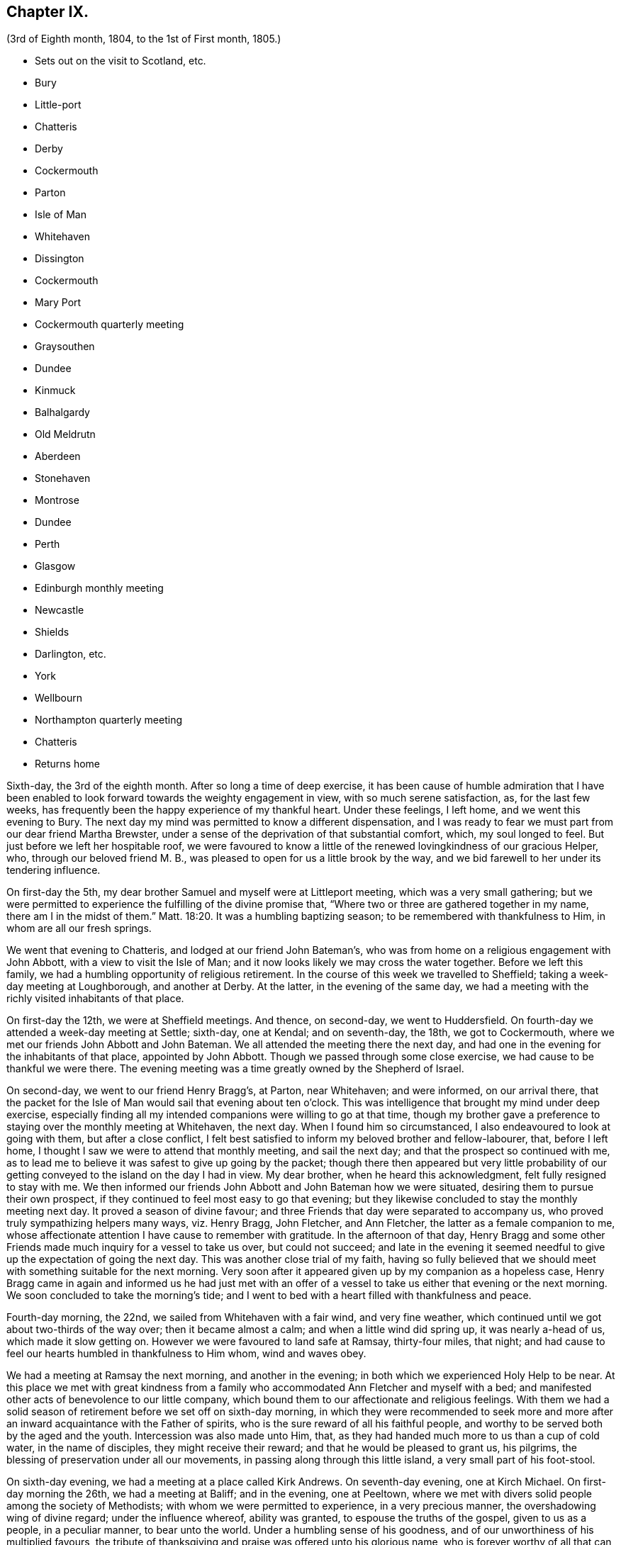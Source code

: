 == Chapter IX.

[.chapter-subtitle--blurb]
(3rd of Eighth month, 1804, to the 1st of First month, 1805.)

[.chapter-synopsis]
* Sets out on the visit to Scotland, etc.
* Bury
* Little-port
* Chatteris
* Derby
* Cockermouth
* Parton
* Isle of Man
* Whitehaven
* Dissington
* Cockermouth
* Mary Port
* Cockermouth quarterly meeting
* Graysouthen
* Dundee
* Kinmuck
* Balhalgardy
* Old Meldrutn
* Aberdeen
* Stonehaven
* Montrose
* Dundee
* Perth
* Glasgow
* Edinburgh monthly meeting
* Newcastle
* Shields
* Darlington, etc.
* York
* Wellbourn
* Northampton quarterly meeting
* Chatteris
* Returns home

Sixth-day, the 3rd of the eighth month.
After so long a time of deep exercise,
it has been cause of humble admiration that I have been enabled
to look forward towards the weighty engagement in view,
with so much serene satisfaction, as, for the last few weeks,
has frequently been the happy experience of my thankful heart.
Under these feelings, I left home, and we went this evening to Bury.
The next day my mind was permitted to know a different dispensation,
and I was ready to fear we must part from our dear friend Martha Brewster,
under a sense of the deprivation of that substantial comfort, which,
my soul longed to feel.
But just before we left her hospitable roof,
we were favoured to know a little of the renewed lovingkindness of our gracious Helper,
who, through our beloved friend M. B.,
was pleased to open for us a little brook by the way,
and we bid farewell to her under its tendering influence.

On first-day the 5th, my dear brother Samuel and myself were at Littleport meeting,
which was a very small gathering;
but we were permitted to experience the fulfilling of the divine promise that,
"`Where two or three are gathered together in my name, there am I in the midst of them.`"
Matt. 18:20.
It was a humbling baptizing season;
to be remembered with thankfulness to Him, in whom are all our fresh springs.

We went that evening to Chatteris, and lodged at our friend John Bateman`'s,
who was from home on a religious engagement with John Abbott,
with a view to visit the Isle of Man;
and it now looks likely we may cross the water together.
Before we left this family, we had a humbling opportunity of religious retirement.
In the course of this week we travelled to Sheffield;
taking a week-day meeting at Loughborough, and another at Derby.
At the latter, in the evening of the same day,
we had a meeting with the richly visited inhabitants of that place.

On first-day the 12th, we were at Sheffield meetings.
And thence, on second-day, we went to Huddersfield.
On fourth-day we attended a week-day meeting at Settle; sixth-day, one at Kendal;
and on seventh-day, the 18th, we got to Cockermouth,
where we met our friends John Abbott and John Bateman.
We all attended the meeting there the next day,
and had one in the evening for the inhabitants of that place, appointed by John Abbott.
Though we passed through some close exercise, we had cause to be thankful we were there.
The evening meeting was a time greatly owned by the Shepherd of Israel.

On second-day, we went to our friend Henry Bragg`'s, at Parton, near Whitehaven;
and were informed, on our arrival there,
that the packet for the Isle of Man would sail that evening about ten o`'clock.
This was intelligence that brought my mind under deep exercise,
especially finding all my intended companions were willing to go at that time,
though my brother gave a preference to staying over the monthly meeting at Whitehaven,
the next day.
When I found him so circumstanced, I also endeavoured to look at going with them,
but after a close conflict,
I felt best satisfied to inform my beloved brother and fellow-labourer, that,
before I left home, I thought I saw we were to attend that monthly meeting,
and sail the next day; and that the prospect so continued with me,
as to lead me to believe it was safest to give up going by the packet;
though there then appeared but very little probability of
our getting conveyed to the island on the day I had in view.
My dear brother, when he heard this acknowledgment, felt fully resigned to stay with me.
We then informed our friends John Abbott and John Bateman how we were situated,
desiring them to pursue their own prospect,
if they continued to feel most easy to go that evening;
but they likewise concluded to stay the monthly meeting next day.
It proved a season of divine favour;
and three Friends that day were separated to accompany us,
who proved truly sympathizing helpers many ways, viz. Henry Bragg, John Fletcher,
and Ann Fletcher, the latter as a female companion to me,
whose affectionate attention I have cause to remember with gratitude.
In the afternoon of that day,
Henry Bragg and some other Friends made much inquiry for a vessel to take us over,
but could not succeed;
and late in the evening it seemed needful to give
up the expectation of going the next day.
This was another close trial of my faith,
having so fully believed that we should meet with something suitable for the next morning.
Very soon after it appeared given up by my companion as a hopeless case,
Henry Bragg came in again and informed us he had just met with an offer
of a vessel to take us either that evening or the next morning.
We soon concluded to take the morning`'s tide;
and I went to bed with a heart filled with thankfulness and peace.

Fourth-day morning, the 22nd, we sailed from Whitehaven with a fair wind,
and very fine weather, which continued until we got about two-thirds of the way over;
then it became almost a calm; and when a little wind did spring up,
it was nearly a-head of us, which made it slow getting on.
However we were favoured to land safe at Ramsay, thirty-four miles, that night;
and had cause to feel our hearts humbled in thankfulness to Him whom,
wind and waves obey.

We had a meeting at Ramsay the next morning, and another in the evening;
in both which we experienced Holy Help to be near.
At this place we met with great kindness from a family
who accommodated Ann Fletcher and myself with a bed;
and manifested other acts of benevolence to our little company,
which bound them to our affectionate and religious feelings.
With them we had a solid season of retirement before we set off on sixth-day morning,
in which they were recommended to seek more and more
after an inward acquaintance with the Father of spirits,
who is the sure reward of all his faithful people,
and worthy to be served both by the aged and the youth.
Intercession was also made unto Him, that,
as they had handed much more to us than a cup of cold water, in the name of disciples,
they might receive their reward; and that he would be pleased to grant us, his pilgrims,
the blessing of preservation under all our movements,
in passing along through this little island, a very small part of his foot-stool.

On sixth-day evening, we had a meeting at a place called Kirk Andrews.
On seventh-day evening, one at Kirch Michael.
On first-day morning the 26th, we had a meeting at Baliff; and in the evening,
one at Peeltown, where we met with divers solid people among the society of Methodists;
with whom we were permitted to experience, in a very precious manner,
the overshadowing wing of divine regard; under the influence whereof,
ability was granted, to espouse the truths of the gospel, given to us as a people,
in a peculiar manner, to bear unto the world.
Under a humbling sense of his goodness,
and of our unworthiness of his multiplied favours,
the tribute of thanksgiving and praise was offered unto his glorious name,
who is forever worthy of all that can be ascribed unto him.
After meeting we sat a while with one family of the aforesaid people;
where we were again permitted to know,
that our Holy Helper is confined neither to time nor place;
but is condescending to deal out his bread to the hungry,
when and where a due preparation is made to receive his bounty.

On second-day morning,
I arose under an awful apprehension that it would be right for at least a part
of our company to go again into the family we had visited the preceding evening,
and into some others among that people, before we left the place.
After breakfast I mentioned this to my companions collectively;
and I had the satisfaction of finding my beloved
brother had received somewhat of a similar impression.
After solid deliberation, part of our band concluded to accompany us,
while Henry Bragg and John Fletcher went to a place a few miles distant,
in order to provide a meeting for the evening.

We went first to the family we had been with the evening before,
where we again met a very cordial reception.
We had also the company of their parents, who resided at the next house;
and of a solid young man, their preacher.
With them altogether, we were favoured to have a truly solemn and profitable opportunity;
at the close of which, apprehending we were with some of the heads of their tribe,
my brother felt it safest to remark to them a custom we had observed in many places,
and particularly on this island, which was of those in their society,
when they attended our meetings, kneeling down on their entrance into the room.
He pointed out the difference we felt towards different individuals under this ceremony;
some we had cause to believe felt an awful sense of the object of our meeting together;
but with respect to some others, their manner was so irreverent,
as to cause us to feel deep lamentation on their account; and in some meetings,
we had believed it right at the close of them,
to give a caution against complying with such an outward form,
while the attention of the mind was far from the great object of adoration and worship.
Under a feeling of near regard, we parted with them all, except the young man,
who kindly conducted us to the other families which we visited:
wherein also we experienced the gathering arm of Israel`'s Shepherd.
The more we saw of this young man, the more we felt bound to him in gospel love,
in a sense whereof we bade him farewell.

That evening we had a meeting at Malinaclig.
On third-day evening one at Darby, with some solid people,
but among them we apprehended there was a great diversity of states.
It proved, however,
a season wherein divine mercy appeared to be near to do the people good.
Even some such as had been too much in danger of resting satisfied with former
experience of the great Master`'s gracious visitation to their souls,
without endeavouring to maintain the watch against a situation,
comparable with that of those who thought themselves rich and increased in goods.

As there was not a place of public entertainment in this village,
we were here for several hours taken in by a man and his wife, John and Eleanor Ellison,
who appeared to be of truly religious minds.
With this family, after a meeting held in the place, we parted,
under evident marks of affectionate esteem; and had a beautiful moonlight ride,
several of us in an open cart; but tranquillity covering our minds,
though it was past midnight before we arrived at our proposed lodging place,
we enjoyed our situation.
On fourth-day, we had a meeting at Castletown in the morning,
and one in the evening at Ballamodda; fifth-day, at Ballanorrass; sixth-day,
at Ballasalla; and on seventh-day evening, the 1st of ninth month,
we had our last meeting on this island, expecting to sail that night for Whitehaven.

This meeting was held in a large assembly room at Douglas,
and for some time after we met,
it was the most unsettled opportunity we had known since our landing on the isle.
Indeed, it was so much so, as to plunge my mind into deep discouragement,
considering that we could not have another meeting with the inhabitants of that place,
without missing our conveyance by the packet.
I think it was a season of as close exercise as I ever remember to have experienced.
John Bateman and my dear brother, had each a little matter to offer to the people,
I thought very pertinent to the situation of divers amongst them, whose states,
as to religious sensibility, I believe, were very different;
some of them appearing awfully aware of the intention of our gathering together.
However,
so little place did the foregoing testimonies appear to have with those of another description,
that soon after my brother had taken his seat again,
I was ready to apprehend it might be best to close the meeting,
but my companions did not feel at liberty to do so.
After endeavouring to bear my burden the appointed time,
I at length believed it would be safest for me to at least get upon my feet,
which I did in much fear and trembling; but with an earnest desire,
to be rightly directed by Him, who only knows the food convenient for his people.
Probably the novelty of a female`'s appearance in such a manner,
might have place with some of them, so that in a short time they became much quieter,
and more attentive; and I was enabled to minister to many different conditions present,
to the relief of my own mind.
After this, some further communications were offered by my fellow-labourers;
and the meeting ended in solemn supplication to our universal Parent,
for a blessing on the present opportunity:
and in humble acknowledgements for his gracious assistance unto us,
mercifully vouchsafed at that time,
as also on many similar occasions in our passing along,
among the little handful of his people situated on that small spot of ground.
We took an affectionate leave of many after meeting; and on our way to the inn,
called at a house where we had that afternoon taken tea,
with a very valuable young woman and her aged father;
with whom we now had a solid and truly memorable season of religions retirement.

When we reached the inn,
we were immediately told the captain had been there to inform us lie was ready to sail.
We were therefore obliged to leave the house without sitting down,
or partaking of any refreshment for the body;
but our minds being richly replenished with a portion of peace,
and feeling a full clearance of that part of our mission,
it was of but very little consequence to us.

We went on board about ten o`'clock, and after a good sail, with a fair wind,
were favoured to land in safety at Whitehaven, at nine o`'clock on first-day morning.
After breakfast, my brother and myself went to our friend H. Bragg`'s, at Parton,
to get a few hours rest.
In the afternoon we assembled with our friends at Whitehaven.
That day, before we parted with our friend John Abbott,
he informed us of a prospect he had,
of a meeting with the inhabitants of a village between Whitehaven and Cockermouth,
querying if we had had any view towards the same place.
As it had attracted my attention,
so much as to lead me to apprehend we should not be likely
entirely to leave those parts without a similar engagement,
it seemed, we thought, very desirable to unite with him and John Bateman;
though I felt so fatigued and in want of rest,
after our close travelling and exercise on the island,
as rather reluctantly to submit to joining them in the appointment of a meeting there,
Dissington, on second-day evening; which appeared the most suitable time for them.
It proved to me a particularly exercising meeting,
wherein I thought I had to labour in the gospel,
in as much weakness and mortification to the creaturely part,
as at any time since my leaving home.
Indeed I was almost ready to call in question the rectitude of our being there; but,
after we left the place, and returned to Parton,
I was permitted to feel a degree of the calming influence of divine love,
as a canopy to cover my mind, so as to raise reverent thankfulness to Him,
who is pleased to accept the feeble,
if but faithful endeavours of his humbly dedicated children.

On third-day we all attended the week-day meeting at Cockermouth,
where we met our three kind fellow-helpers, who had accompanied us across the water.
In the afternoon we had a precious parting opportunity together;
in which we had to acknowledge that the sustaining arm of
divine sufficiency had been with us in our going forth,
and mercifully supported throughout;
sweetly uniting our little band in gospel fellowship.
We had also to acknowledge that many circumstances respecting our union,
had been marvellous in our eyes,
and claimed the tribute of gratitude and praise to our Holy Director,
who remains to be unto his people, "`Wonderful, Counsellor,
the Mighty God;`" Isaiah 9:6, and who was condescending, at that time,
to bestow a portion of enriching peace; though we could truly, with abasedness of spirit,
adopt the language, "`We are unprofitable servants;`" Luke 17:10.

On fourth-day, John Abbott and John Bateman went to Kendal;
and my dear brother and myself to a meeting at Setmorthy.
In the afternoon, in our way to Broughton, we visited a very afflicted Friend,
I think the most pitiable object I ever beheld;
but we were comforted in believing his sufferings
would terminate with his existence here;
and we also were ready to believe that it would not be very long
ere the gracious call would be in mercy extended to his soul,
to leave the shackles of mortality, for an abode in durable happiness.

From fifth to seventh-day, we attended meeting at Broughton, Pardshaw, and Grey-Southen.
On first-day the 9th, we were at Maryport.
In the morning meeting there, I very soon felt my mind under exercise,
and divers states present were brought before me
with what I apprehended clear openings for communication;
but I had not been sensible of the full time being come for it, when another stepping in,
closed up the way, and we had no public labour there.

In the afternoon meeting we were permitted to experience a good degree of relief,
although I do not suppose we were endowed with as much strength, to warn some,
and encourage and sympathize with others, as we might have been,
had we met with no impediment in the foregoing meeting.
However, we had renewed cause, through all, to thank our gracious Helper,
and to confide in his all-sufficient power.

On second-day morning, after a season of divine favour,
in the Friend`'s family where we lodged, we left Maryport.
In the remaining part of this week we visited the meetings at Allanby.
Holm, Wigton, Bolton, Kirkbride, Coldbeck, and Mosedale.
On first-day the 16th, we were at Carlisle, in the morning;
and had a meeting in the evening at Scotby.
On second-day, we travelled over some very mountainous road to Aldston;
where we had a meeting the next day.
Fourth-day, we were at monthly meeting at Allondale;
and in the afternoon attended a select meeting there, held in a Friend`'s house,
to accommodate an ancient woman who was not able to get to the meetinghouse.
On fifth-day, we had a meeting at Derwent, and returned to Allondale.
Sixth-day evening we had a meeting at Cornwood.

In the course of the last two weeks, many have been our exercises.
In some of the meetings we have attended, within that time,
we have been favoured to feel, concerning a few individuals,
that the pure cause which we are engaged to espouse, is lovely in their view.
But, alas! by divers others it hath appeared to be professed only by tradition.
They hardly seemed sensible of the lamentation we were constrained at times,
to utter in their hearing; and in one meeting in particular,
we had cause to fear from the impressions we felt, that the enemy of all good,
had so far prevailed with his temptations,
that some were not clear of all unseemingly and immoral conduct.
May the God of all grace,
still be pleased so to plead with these his poor bewildered children, as,
by his powerful and delivering arm,
to preserve them eventually from the jaws of the devourer;
through a timely obedience to his gracious precepts and invitation: "`Wash you,
make you clean; put away the evil of your doings from before mine eyes; cease to do evil;
learn to do well.
Come now, and let us reason together, saith the Lord: though your sins be as scarlet,
they shall be as white as snow; though they be red like crimson,
they shall be as wool.`" Isaiah 1:16-18.
Even unto such as these, his subsequent promise is,
"`If ye be willing and obedient, ye shall eat the good of the land.`" Isaiah 1:19.

On first-day the 23rd, we were at Sykeside meeting in the morning;
and in the evening attended one at Sol port; after which we returned to Sykeside.
On third-day we had a meeting at Moorhouse;
which concluded our visit to all the particular meetings
in the quarterly meeting of Cumberland and Northumberland.
This week the quarterly meeting was held at Cockermouth;
and after many days of considerable thoughtfulness on the subject,
it seemed best for us to attend that meeting before we proceeded for Scotland,
which we accordingly did on the 27th and 28th of ninth month.

On seventh-day morning, after a solid opportunity in J. and D. Ritton`'s family,
where we had been divers times entertained with much kindness and affectionate attention,
we left Cockermouth for Parton, and there,
in the agreeable society of our dear friends H. and M. Bragg, and their children,
we spent a quiet afternoon.
On first-day morning, we attended Whitehaven meeting,
which proved a season of relief and consolation to our minds,
not having felt fully clear of Friends there until now.
In the evening we had a very large meeting with the inhabitants of Workington,
and went after it, though late, to Grey-Southen, to our kind friend John Fletcher`'s.

Tenth month 1st, second-day.
This evening we had a meeting with the inhabitants of Brigham,
at the close of which we parted with several Friends who met us there,
to whom we had been nearly united in gospel fellowship;
expecting the next morning to leave those parts, and go directly for Scotland.

On third-day we were accompanied one stage on our way, by our dear friend John Fletcher.
On the road we were overtaken by H. Bragg, who intended to accompany us to Edinburgh.
We got that night to Carlisle; and on fourth-day morning,
after a little season of retirement,
we parted with our kind friend David Carrick and his family.

A few miles from Carlisle,
H+++.+++ Bragg proposed our calling to speak to a Friend`'s family by the road`'s side,
with which we complied; and were well satisfied in doing so.

This afternoon we entered into Scotland; and on fifth-day we reached Hawick,
where there are two families of Friends, who sit down together in one of their houses.
That evening we had a public meeting there;
and the next morning sat with the two families in that place separately,
in which we felt satisfaction; and under a feeling of gospel love, we parted with them,
except one Friend, who went with us to Edinburgh, where we arrived before dinner,
on seventh-day.

On first-day the 7th, we attended the meetings there.
In the morning sitting I was dipped into close exercise,
without any opening for communication, and the watch word which deeply impressed my mind,
appeared to be like the injunction given by our Great Master, to his immediate followers,
when they were about to enter upon his mission to the lost sheep of the house of Israel:
"`Be ye therefore wise as serpents, and harmless as doves.`" Matt. 10:16.
This was accompanied with an awful impression,
that to do our proper business, we must submit to visit from house to house,
amongst our friends in that place.
Before the afternoon meeting, I felt a necessity to unfold to my beloved brother,
how I was circumstanced, who, I found, had been in somewhat a similar situation,
but did not appear to be come at full clearness in his mind respecting it.
This I much desired he might be favoured to do,
before any such prospect was opened to our friends;
though I apprehended it might be right for us to commence our visit that evening,
and thought I saw with what family we should begin;
yet I could not feel satisfied to divulge it further, until his way was perfectly clear.
However, after I had informed him what I did,
I experienced a degree of relief from the weight of exercise which had rested with me,
previously to my speaking to him on the subject.
But it was otherwise with him, for he found the matter increase, and fix so much,
that at the close of the afternoon meeting, in a very desirable manner,
he informed friends of our prospect.

From some of them we received expressions of sympathy,
and encouragement to pursue what we had in view; and it was by them proposed,
as we should need some assistant to conduct us from one family to another,
that our friend Henry Bragg, who had kindly accompanied us many miles, should,
if he felt freedom so to do, aid us a little longer,
by continuing with us through the impending engagement.
To this he readily assented, and that evening we sat with two families.
Second, third and fourth-days, were employed in this way.
On fifth-day, we attended a monthly meeting at Edinburgh;
and in the evening had one sitting.
At the close of that day, we felt, at least, a present release from this place;
and had cause to testify that the Lord God Omnipotent, is worthy to be sought unto,
and trusted in, by his children and people.
And, oh! may we prove humble and grateful receivers.

On sixth-day and seventh-day, we travelled to Dundee,
accompanied by Alexander Cruikshank, our kind landlord at Edinburgh;
we had also the company of our friend Henry Bragg,
who did not yet appear prepared to bid farewell to us.
On first-day the 14th, we attended two meetings at Dundee,
and had two sittings in Friends`' families.
On fourth-day we got to Balhalgardy, to our friend John Cruikshank`'s,
under whose quiet roof I felt it a peculiar privilege to shelter that evening,
being very unwell with a close cold,
and much depressed in mind in the prospect of the remaining engagements in this land.

On fifth-day we rode five miles to Kinmuck,
in order to attend a monthly meeting there that day; but I was too ill to go to meeting,
or to keep out of bed much of the time Friends were sitting; yet,
obtaining a little relief in the afternoon, we went five miles further to Old Meldrum.

On sixth-day we had a meeting there;
and after a religious opportunity with a friend before dinner,
and an opportunity after it with the family where we lodged,
we essayed to leave that place; but I could not, with satisfactory clearness,
see our departure thence,
without visiting the rest of the little handful of professors under our name,
belonging to that meeting; with which my brother united.
We got through them that evening and the next day; and afterwards returned to Balhalgardy.
On first-day the 21st, we were at the meeting at Kinmuck,
which I think was in some good degree owned by the great Shepherd of Israel,
and ended to satisfaction.

As I continued to feel very unwell, after meeting we went back to Balhalgardy,
and rested there the remaining part of that day.
Indeed I was ready to suppose, I must tarry there many days,
before I should be well enough to move forward,
with what still remained to do thereabouts.
But I recovered so far, as to get to a public meeting appointed for us at Old Meldrum,
on second-day evening; and though it was very wet, without taking any fresh cold.
On third-day we had several sittings with the families
within the compass of Kinmuck meeting;
and the remaining part of them, we sat with before their meeting on fourth-day,
which we attended.
In the evening we had a public meeting at Inverary.
The latter proved a season of some encouragement to my mind,
feeling Holy help to be near,
which remains to be a rock of defence to the truly dependent in all their exercises.

After this meeting we went to Balhalgardy.
The next day we parted with our kind and much esteemed friends of that family,
with whom we had a solid season of retirement when about to separate,
which to us felt a comfortable close to our little services thereaway.
On sixth-day we had a meeting with Friends at Aberdeen,
where some of the few professing with us, appeared very much strangers to the pure truth.
It was an exercising meeting; but some ability was afforded to labour;
and in it we had peace.
We felt much sympathy with one individual,
in whose family we had a religious opportunities before we left the place,
in the afternoon.
That evening we visited, at Stonehaven,
the only remaining member of Ury meeting--a very ancient woman;
but it was comforting to our minds, to find, in her very lonely situation,
she was favoured, in her old age,
to retain a lively sense of the pure principle in
which she had for many years professed to believe.
This was now her comfort and support;
and we had a comfortable hope would be mercifully
vouchsafed to the end of her pilgrimage here;
and that at the close thereof she would obtain an admittance into the kingdom,
where sorrow and sighing are no more.

On first-day the 28th, we had a meeting with the inhabitants of Montrose,
which to me was a very trying one, believing but a small number,
in a large gathering of people, were heartily engaged for their own eternal interest.

On third-day the 30th,
we had an open and satisfactory meeting with some of the inhabitants of Dundee;
in a part of the town, where no meeting of our Society had of late time been held.

Eleventh month 1st, and fifth of the week, we attended a meeting at Perth,
with a small number in profession with us, amongst whom we had some exercising labour.
My mind was led much to fear for an individual in particular, who, I believed,
in days past, had known a beginning in the spiritual warfare;
but who appeared in considerable danger of cherishing
a propensity to be "`now made perfect by the flesh.`"
Gal. 3:3. This Friend coming to our inn,
I had an opportunity with him which proved relieving to my mind.
The word preached did not appear to have much entrance into the hearts of some;
but blessed be the name of Him, whom I desire to serve, not the fruits of our doings,
but the faithfulness of our hearts,
commends his dedicated servants to his divine acceptance.

On first-day the 4th, we attended two meetings with our friends at Glasgow,
besides sitting with them in their preparative meeting.
In the evening we had a solid opportunity in one of their families,
when divers others of them were present.
On second-day morning, the way did not appear clear to leave them,
neither could I see enough light upon visiting their separate families,
to admit of my proposing it to my dear brother;
but I soon found he had more fully received the word
of command to go amongst them in that way.
Having felt so much as to enable me cordially to unite with him, we, without delay,
entered into the work, that we had cause to believe was assigned us.
On fifth-day the 8th, we attended a second monthly meeting at Edinburgh,
where Ave were renewedly led into much exercise.
Both our minds were so closely arrested in our separate apartments this day,
as to lead us to suppose we should not be clear,
without attempting to dip a little further into their situation,
than we could do in their monthly meeting.
This we did in much fear,
and with an earnest desire to be preserved from hurting the pure cause,
if we were not permitted to promote it, or help our friends;
to all of whom we felt much love.
On third-day morning the 13th, my dear brother and myself left Edinburgh,
after a little season of retirement, in which we had the company of dear H. Bragg,
who had continued with us until this time,
and was particularly helpful to us in the late arduous engagement.

On sixth-day evening the 16th, we got to Newcastle, and the 17th, rested there;
which was the first day we had spent since we left home,
without either religious engagements, or travelling, or both.
On first-day the 18th, we attended two meetings there;
wherein some ability was afforded to sympathize with the rightly exercised in that place;
and to hand a word of encouragement unto such, to hold on in the line of manifested duty,
for the promotion of the blessed cause in themselves and others.
A caution was extended to some amongst them,
to guard against a disposition which might lead to procrastination,
in the very momentous concern of preparing for a future existence:
and some other states present were, I trust, ministered to in the love of the gospel.

On second-day we had a meeting at Benfieldside.
Third-day, after some religious opportunities at Newcastle,
whereto we returned the preceding evening, we went to Shields.
On fourth-day, we attended the week-day meeting;
and before we left the place in the afternoon,
had a solemn season of retirement in Henry Taylor`'s family,
whose daughter I had felt deeply for, she being in a very delicate situation;
and I was apprehensive, not likely to be again restored to stronger health.
My brother was led to address both her and her father in an affectionate, and I thought,
a very suitable manner,
after which I felt my mind strengthened to supplicate at the footstool of Divine mercy,
that whether it might be consistent with the will of Him, who does all things right,
to lengthen the thread of life to more advanced age,
or cut it short in the bloom of youth,
her way might be clear to the glorious abode of sanctified spirits.

The five following days we had meetings at Sunderland, Durham, Auckland, Staindrop,
and Cotherstone.
On third-day the 27th, we attended a monthly meeting at Staindrop;
and on fifth-day the 29th, were at the week-day meeting at Darlington,
which we sat throughout in suffering silence, except a short sentence,
delivered by my brother, at the close of the meeting.
After some deep wading, and heartfelt exercise,
we both apprehended the way to obtain a little relief,
pointed towards visiting the most active members in their separate families.
This engagement occupied sixth and seventh-days.
On first-day, the 2nd of twelfth month, we attended the meeting there,
which with three private religious opportunities that day,
opened the way for our liberation from thence on second-day;
and that evening we went to Stockton.
The next and two following days we were at meetings at Norton, Stockton, and Yarm.

In the course of this journey I have experienced many very trying,
and in some sort new exercises; and I think those which I have passed through,
in these parts, have sometimes been as deeply distressing as any I have ever yet known;
but so it must be, where the pure seed is in captivity in the hearts of the people;
and a favour it is to be found worthy to suffer with a crucified Lord.
However, some rightly exercised travellers, I believe, are preserved amongst them,
for whom I feel near sympathy; much desiring they may hold fast their confidence in Him,
whose arm of all-sufficient power is still able to
support his humbly depending little ones,
under all tribulations which they are permitted to pass through for his pure cause sake.
Such indeed may be comforted in the gracious promise,
that "`though a woman may forget her sucking child,
yet the Lord will not forget`" (Isaiah 49:15) those,
who are rightly concerned for Zion`'s prosperity.

On first-day the 9th, we were at Whitby; and on fourth-day the 12th,
after a meeting at Malton, we went to York.
Here we stayed two days with our relations and friends.
On seventh-day the 15th, accompanied by Henry Take, we went to Doncaster,
We stayed first-day there, and attended the meetings,
which by me were passed in silent exercise.
The next morning we parted with Henry Tuke, he returning home,
and we going towards Lincoln.
There, on fourth-day the 19th, we attended a quarterly meeting,
with a small number of Friends, to some solid satisfaction.
On fifth-day,
we called and spent two or three hours with our kind and valuable friend Alice Burtt,
at Welbourn; and before we parted,
we had renewed cause to acknowledge that the presence
of the Most High is not confined to time or place;
feeling, with her and her family, such a degree thereof, as, I trust,
will enable the visitors and visited to retain a lively remembrance one of another.

On seventh-day evening the 22nd, we got to Wellingborough.
On first-day we attended the meeting there.
In the afternoon we went to Northampton.
That evening we attended the quarterly meeting of ministers and elders there;
and the next day the quarterly meeting for worship and discipline.
This to me was a low time;
yet it did not appear right to withhold communicating a
little of my small stock of spiritual bread to others,
though not to much relief But, in the afternoon, just before we left the place,
in a religious opportunity, in the family where we lodged,
several other Friends being also present,
I obtained an increase of that substantial food,
which enabled me to leave them in thankfulness and peace.

We returned to Wellingborough with our much-esteemed friends B. and T. Middleton.
On third-day we attended a week-day meeting at Finedon, and after it,
and a season of retirement in a family there, we went to Thrapston.
On fourth-day we reached Chatteris, where we spent a very pleasant evening,
with our late ancient companion on the Isle of Man, John Bateman; who, we thought,
appeared to be reaping a reward for his evening`'s sacrifice.

On seventh-day evening the 29th, we were favoured to get well home;
and had the satisfaction of meeting our relations and friends in usual health,
and from them a very cordial welcome to Needham again; which,
with the merciful preservation dispensed to us in our long travel,
calls for humble thankfulness to the Author of all our blessings.

On third-day the 1st of first month, 1805, we attended our monthly meeting at Woodbridge,
and returned our certificates; which as far as related to myself,
was under the humiliating sense of unfitness,
and incapacity for the great work in which I had believed myself required to engage,
for the promotion of the most dignified cause which can be espoused on earth.
Yet in retiring from the field of labour, and settling down at home, my mind, at times,
has been favoured to partake of a degree of peaceful tranquillity.
This is not at our own command; and therefore,
when it is graciously vouchsafed should be accepted with gratitude and praise,
as from the treasury of Him,
who is a rich rewarder of them that diligently seek and serve him,
with integrity and uprightness of heart.

